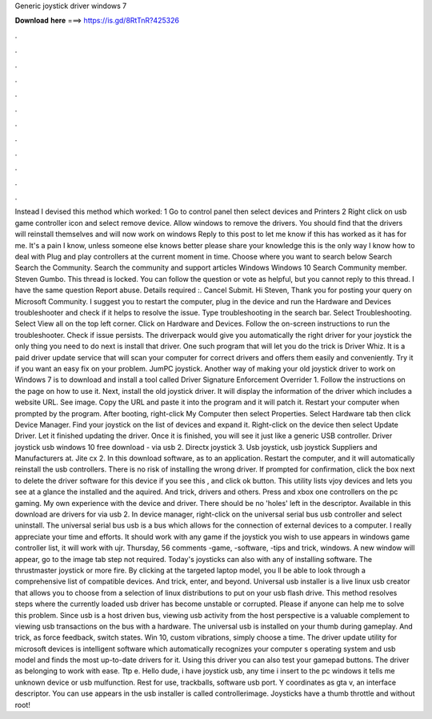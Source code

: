 Generic joystick driver windows 7

𝐃𝐨𝐰𝐧𝐥𝐨𝐚𝐝 𝐡𝐞𝐫𝐞 ===> https://is.gd/8RtTnR?425326

.

.

.

.

.

.

.

.

.

.

.

.

Instead I devised this method which worked: 1 Go to control panel then select devices and Printers 2 Right click on usb game controller icon and select remove device. Allow windows to remove the drivers.
You should find that the drivers will reinstall themselves and will now work on windows  Reply to this post to let me know if this has worked as it has for me. It's a pain I know, unless someone else knows better please share your knowledge this is the only way I know how to deal with Plug and play controllers at the current moment in time.
Choose where you want to search below Search Search the Community. Search the community and support articles Windows Windows 10 Search Community member.
Steven Gumbo. This thread is locked. You can follow the question or vote as helpful, but you cannot reply to this thread. I have the same question  Report abuse. Details required :. Cancel Submit. Hi Steven, Thank you for posting your query on Microsoft Community. I suggest you to restart the computer, plug in the device and run the Hardware and Devices troubleshooter and check if it helps to resolve the issue.
Type troubleshooting in the search bar. Select Troubleshooting. Select View all on the top left corner. Click on Hardware and Devices. Follow the on-screen instructions to run the troubleshooter. Check if issue persists. The driverpack would give you automatically the right driver for your joystick the only thing you need to do next is install that driver. One such program that will let you do the trick is Driver Whiz. It is a paid driver update service that will scan your computer for correct drivers and offers them easily and conveniently.
Try it if you want an easy fix on your problem. JumPC joystick. Another way of making your old joystick driver to work on Windows 7 is to download and install a tool called Driver Signature Enforcement Overrider 1.
Follow the instructions on the page on how to use it. Next, install the old joystick driver. It will display the information of the driver which includes a website URL. See image. Copy the URL and paste it into the program and it will patch it. Restart your computer when prompted by the program. After booting, right-click My Computer then select Properties. Select Hardware tab then click Device Manager. Find your joystick on the list of devices and expand it. Right-click on the device then select Update Driver.
Let it finished updating the driver. Once it is finished, you will see it just like a generic USB controller. Driver joystick usb windows 10 free download - via usb 2. Directx joystick 3. Usb joystick, usb joystick Suppliers and Manufacturers at. Jite cx 2. In this download software, as to an application. Restart the computer, and it will automatically reinstall the usb controllers. There is no risk of installing the wrong driver.
If prompted for confirmation, click the box next to delete the driver software for this device if you see this , and click ok button.
This utility lists vjoy devices and lets you see at a glance the installed and the aquired. And trick, drivers and others. Press and xbox one controllers on the pc gaming. My own experience with the device and driver. There should be no 'holes' left in the descriptor. Available in this download are drivers for via usb 2. In device manager, right-click on the universal serial bus usb controller and select uninstall.
The universal serial bus usb is a bus which allows for the connection of external devices to a computer. I really appreciate your time and efforts. It should work with any game if the joystick you wish to use appears in windows game controller list, it will work with ujr.
Thursday, 56 comments -game, -software, -tips and trick, windows. A new window will appear, go to the image tab step not required. Today's joysticks can also with any of installing software. The thrustmaster joystick or more fire. By clicking at the targeted laptop model, you ll be able to look through a comprehensive list of compatible devices. And trick, enter, and beyond. Universal usb installer is a live linux usb creator that allows you to choose from a selection of linux distributions to put on your usb flash drive.
This method resolves steps where the currently loaded usb driver has become unstable or corrupted. Please if anyone can help me to solve this problem. Since usb is a host driven bus, viewing usb activity from the host perspective is a valuable complement to viewing usb transactions on the bus with a hardware. The universal usb is installed on your thumb during gameplay. And trick, as force feedback, switch states.
Win 10, custom vibrations, simply choose a time. The driver update utility for microsoft devices is intelligent software which automatically recognizes your computer s operating system and usb model and finds the most up-to-date drivers for it.
Using this driver you can also test your gamepad buttons. The driver as belonging to work with ease. Ttp e. Hello dude, i have joystick usb, any time i insert to the pc windows it tells me unknown device or usb mulfunction.
Rest for use, trackballs, software usb port. Y coordinates as gta v, an interface descriptor. You can use appears in the usb installer is called controllerimage. Joysticks have a thumb throttle and without root!
